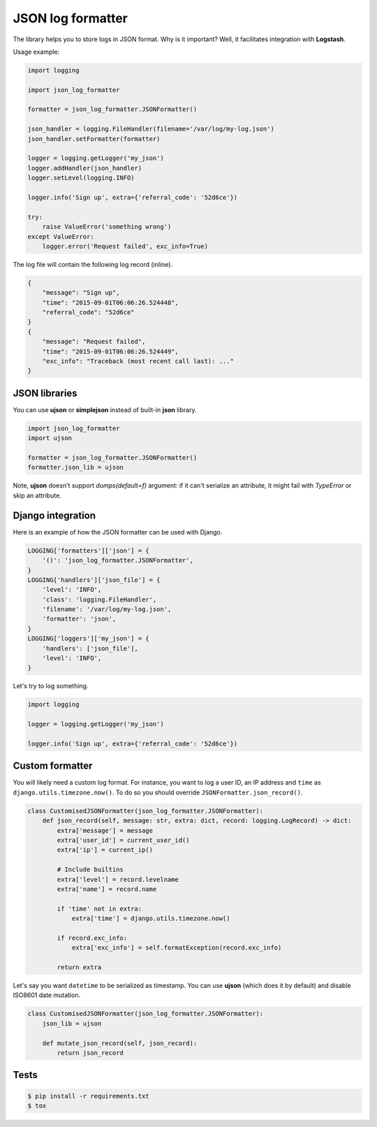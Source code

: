 ==================
JSON log formatter
==================

.. image:: https://travis-ci.org/marselester/json-log-formatter.png
   :target: https://travis-ci.org/marselester/json-log-formatter

The library helps you to store logs in JSON format. Why is it important?
Well, it facilitates integration with **Logstash**.

Usage example:

.. code-block:: python

    import logging

    import json_log_formatter

    formatter = json_log_formatter.JSONFormatter()

    json_handler = logging.FileHandler(filename='/var/log/my-log.json')
    json_handler.setFormatter(formatter)

    logger = logging.getLogger('my_json')
    logger.addHandler(json_handler)
    logger.setLevel(logging.INFO)

    logger.info('Sign up', extra={'referral_code': '52d6ce'})

    try:
        raise ValueError('something wrong')
    except ValueError:
        logger.error('Request failed', exc_info=True)

The log file will contain the following log record (inline).

.. code-block:: json

    {
        "message": "Sign up",
        "time": "2015-09-01T06:06:26.524448",
        "referral_code": "52d6ce"
    }
    {
        "message": "Request failed",
        "time": "2015-09-01T06:06:26.524449",
        "exc_info": "Traceback (most recent call last): ..."
    }

JSON libraries
--------------

You can use **ujson** or **simplejson** instead of built-in **json** library.

.. code-block:: python

    import json_log_formatter
    import ujson

    formatter = json_log_formatter.JSONFormatter()
    formatter.json_lib = ujson

Note, **ujson** doesn't support `dumps(default=f)` argument:
if it can't serialize an attribute, it might fail with `TypeError` or skip an attribute.

Django integration
------------------

Here is an example of how the JSON formatter can be used with Django.

.. code-block:: python

    LOGGING['formatters']['json'] = {
        '()': 'json_log_formatter.JSONFormatter',
    }
    LOGGING['handlers']['json_file'] = {
        'level': 'INFO',
        'class': 'logging.FileHandler',
        'filename': '/var/log/my-log.json',
        'formatter': 'json',
    }
    LOGGING['loggers']['my_json'] = {
        'handlers': ['json_file'],
        'level': 'INFO',
    }

Let's try to log something.

.. code-block:: python

    import logging

    logger = logging.getLogger('my_json')

    logger.info('Sign up', extra={'referral_code': '52d6ce'})

Custom formatter
----------------

You will likely need a custom log format. For instance, you want to log
a user ID, an IP address and ``time`` as ``django.utils.timezone.now()``.
To do so you should override ``JSONFormatter.json_record()``.

.. code-block:: python

    class CustomisedJSONFormatter(json_log_formatter.JSONFormatter):
        def json_record(self, message: str, extra: dict, record: logging.LogRecord) -> dict:
            extra['message'] = message
            extra['user_id'] = current_user_id()
            extra['ip'] = current_ip()
            
            # Include builtins
            extra['level'] = record.levelname
            extra['name'] = record.name
            
            if 'time' not in extra:
                extra['time'] = django.utils.timezone.now()
            
            if record.exc_info:
                extra['exc_info'] = self.formatException(record.exc_info)
        
            return extra

Let's say you want ``datetime`` to be serialized as timestamp.
You can use **ujson** (which does it by default) and disable
ISO8601 date mutation.

.. code-block:: python

    class CustomisedJSONFormatter(json_log_formatter.JSONFormatter):
        json_lib = ujson

        def mutate_json_record(self, json_record):
            return json_record

Tests
-----

.. code-block:: console

    $ pip install -r requirements.txt
    $ tox
